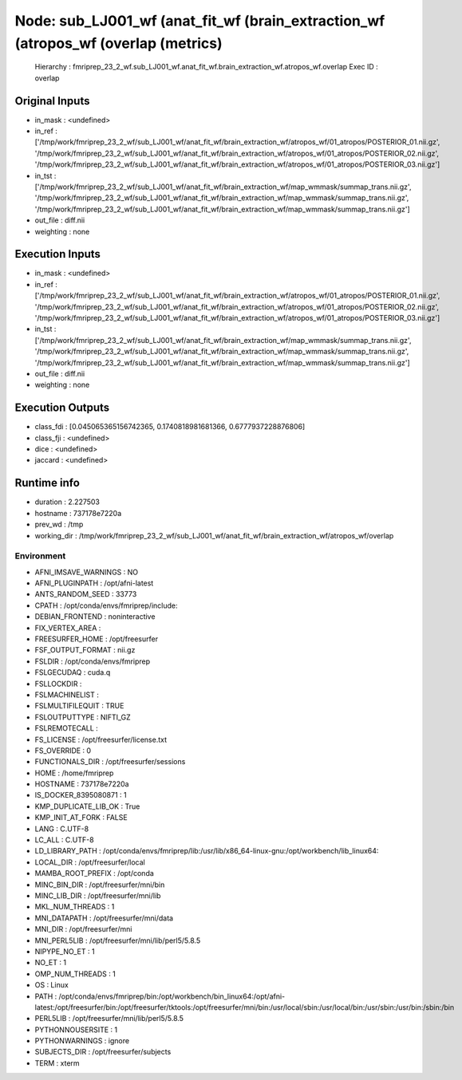 Node: sub_LJ001_wf (anat_fit_wf (brain_extraction_wf (atropos_wf (overlap (metrics)
===================================================================================


 Hierarchy : fmriprep_23_2_wf.sub_LJ001_wf.anat_fit_wf.brain_extraction_wf.atropos_wf.overlap
 Exec ID : overlap


Original Inputs
---------------


* in_mask : <undefined>
* in_ref : ['/tmp/work/fmriprep_23_2_wf/sub_LJ001_wf/anat_fit_wf/brain_extraction_wf/atropos_wf/01_atropos/POSTERIOR_01.nii.gz', '/tmp/work/fmriprep_23_2_wf/sub_LJ001_wf/anat_fit_wf/brain_extraction_wf/atropos_wf/01_atropos/POSTERIOR_02.nii.gz', '/tmp/work/fmriprep_23_2_wf/sub_LJ001_wf/anat_fit_wf/brain_extraction_wf/atropos_wf/01_atropos/POSTERIOR_03.nii.gz']
* in_tst : ['/tmp/work/fmriprep_23_2_wf/sub_LJ001_wf/anat_fit_wf/brain_extraction_wf/map_wmmask/summap_trans.nii.gz', '/tmp/work/fmriprep_23_2_wf/sub_LJ001_wf/anat_fit_wf/brain_extraction_wf/map_wmmask/summap_trans.nii.gz', '/tmp/work/fmriprep_23_2_wf/sub_LJ001_wf/anat_fit_wf/brain_extraction_wf/map_wmmask/summap_trans.nii.gz']
* out_file : diff.nii
* weighting : none


Execution Inputs
----------------


* in_mask : <undefined>
* in_ref : ['/tmp/work/fmriprep_23_2_wf/sub_LJ001_wf/anat_fit_wf/brain_extraction_wf/atropos_wf/01_atropos/POSTERIOR_01.nii.gz', '/tmp/work/fmriprep_23_2_wf/sub_LJ001_wf/anat_fit_wf/brain_extraction_wf/atropos_wf/01_atropos/POSTERIOR_02.nii.gz', '/tmp/work/fmriprep_23_2_wf/sub_LJ001_wf/anat_fit_wf/brain_extraction_wf/atropos_wf/01_atropos/POSTERIOR_03.nii.gz']
* in_tst : ['/tmp/work/fmriprep_23_2_wf/sub_LJ001_wf/anat_fit_wf/brain_extraction_wf/map_wmmask/summap_trans.nii.gz', '/tmp/work/fmriprep_23_2_wf/sub_LJ001_wf/anat_fit_wf/brain_extraction_wf/map_wmmask/summap_trans.nii.gz', '/tmp/work/fmriprep_23_2_wf/sub_LJ001_wf/anat_fit_wf/brain_extraction_wf/map_wmmask/summap_trans.nii.gz']
* out_file : diff.nii
* weighting : none


Execution Outputs
-----------------


* class_fdi : [0.045065365156742365, 0.1740818981681366, 0.6777937228876806]
* class_fji : <undefined>
* dice : <undefined>
* jaccard : <undefined>


Runtime info
------------


* duration : 2.227503
* hostname : 737178e7220a
* prev_wd : /tmp
* working_dir : /tmp/work/fmriprep_23_2_wf/sub_LJ001_wf/anat_fit_wf/brain_extraction_wf/atropos_wf/overlap


Environment
~~~~~~~~~~~


* AFNI_IMSAVE_WARNINGS : NO
* AFNI_PLUGINPATH : /opt/afni-latest
* ANTS_RANDOM_SEED : 33773
* CPATH : /opt/conda/envs/fmriprep/include:
* DEBIAN_FRONTEND : noninteractive
* FIX_VERTEX_AREA : 
* FREESURFER_HOME : /opt/freesurfer
* FSF_OUTPUT_FORMAT : nii.gz
* FSLDIR : /opt/conda/envs/fmriprep
* FSLGECUDAQ : cuda.q
* FSLLOCKDIR : 
* FSLMACHINELIST : 
* FSLMULTIFILEQUIT : TRUE
* FSLOUTPUTTYPE : NIFTI_GZ
* FSLREMOTECALL : 
* FS_LICENSE : /opt/freesurfer/license.txt
* FS_OVERRIDE : 0
* FUNCTIONALS_DIR : /opt/freesurfer/sessions
* HOME : /home/fmriprep
* HOSTNAME : 737178e7220a
* IS_DOCKER_8395080871 : 1
* KMP_DUPLICATE_LIB_OK : True
* KMP_INIT_AT_FORK : FALSE
* LANG : C.UTF-8
* LC_ALL : C.UTF-8
* LD_LIBRARY_PATH : /opt/conda/envs/fmriprep/lib:/usr/lib/x86_64-linux-gnu:/opt/workbench/lib_linux64:
* LOCAL_DIR : /opt/freesurfer/local
* MAMBA_ROOT_PREFIX : /opt/conda
* MINC_BIN_DIR : /opt/freesurfer/mni/bin
* MINC_LIB_DIR : /opt/freesurfer/mni/lib
* MKL_NUM_THREADS : 1
* MNI_DATAPATH : /opt/freesurfer/mni/data
* MNI_DIR : /opt/freesurfer/mni
* MNI_PERL5LIB : /opt/freesurfer/mni/lib/perl5/5.8.5
* NIPYPE_NO_ET : 1
* NO_ET : 1
* OMP_NUM_THREADS : 1
* OS : Linux
* PATH : /opt/conda/envs/fmriprep/bin:/opt/workbench/bin_linux64:/opt/afni-latest:/opt/freesurfer/bin:/opt/freesurfer/tktools:/opt/freesurfer/mni/bin:/usr/local/sbin:/usr/local/bin:/usr/sbin:/usr/bin:/sbin:/bin
* PERL5LIB : /opt/freesurfer/mni/lib/perl5/5.8.5
* PYTHONNOUSERSITE : 1
* PYTHONWARNINGS : ignore
* SUBJECTS_DIR : /opt/freesurfer/subjects
* TERM : xterm

